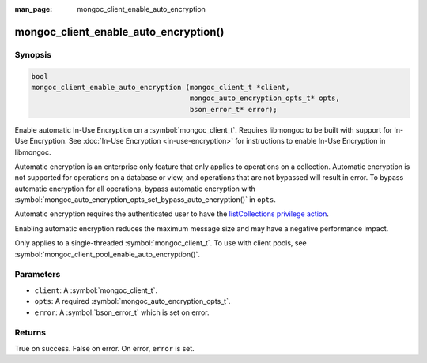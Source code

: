 :man_page: mongoc_client_enable_auto_encryption

mongoc_client_enable_auto_encryption()
======================================

Synopsis
--------

.. code-block:: c

   bool
   mongoc_client_enable_auto_encryption (mongoc_client_t *client,
                                         mongoc_auto_encryption_opts_t* opts,
                                         bson_error_t* error);

Enable automatic In-Use Encryption on a :symbol:`mongoc_client_t`. Requires libmongoc to be built with support for In-Use Encryption. See :doc:`In-Use Encryption <in-use-encryption>` for instructions to enable In-Use Encryption in libmongoc.

Automatic encryption is an enterprise only feature that only applies to operations on a collection. Automatic encryption is not supported for operations on a database or view, and operations that are not bypassed will result in error. To bypass automatic encryption for all operations, bypass automatic encryption with :symbol:`mongoc_auto_encryption_opts_set_bypass_auto_encryption()` in ``opts``.

Automatic encryption requires the authenticated user to have the `listCollections privilege action <https://docs.mongodb.com/manual/reference/command/listCollections/#dbcmd.listCollections>`_.

Enabling automatic encryption reduces the maximum message size and may have a negative performance impact.

Only applies to a single-threaded :symbol:`mongoc_client_t`. To use with client pools, see :symbol:`mongoc_client_pool_enable_auto_encryption()`.

Parameters
----------

* ``client``: A :symbol:`mongoc_client_t`.
* ``opts``: A required :symbol:`mongoc_auto_encryption_opts_t`.
* ``error``: A :symbol:`bson_error_t` which is set on error.

Returns
-------

True on success. False on error. On error, ``error`` is set.

.. seealso::

  | :symbol:`mongoc_auto_encryption_opts_t`

  | :symbol:`mongoc_client_pool_enable_auto_encryption()`

  | :doc:`In-Use Encryption <in-use-encryption>` for libmongoc

  | The MongoDB Manual for `Client-Side Field Level Encryption <https://docs.mongodb.com/manual/core/security-client-side-encryption/>`_

  | The MongoDB Manual for `Queryable Encryption <https://www.mongodb.com/docs/manual/core/queryable-encryption/>`_
